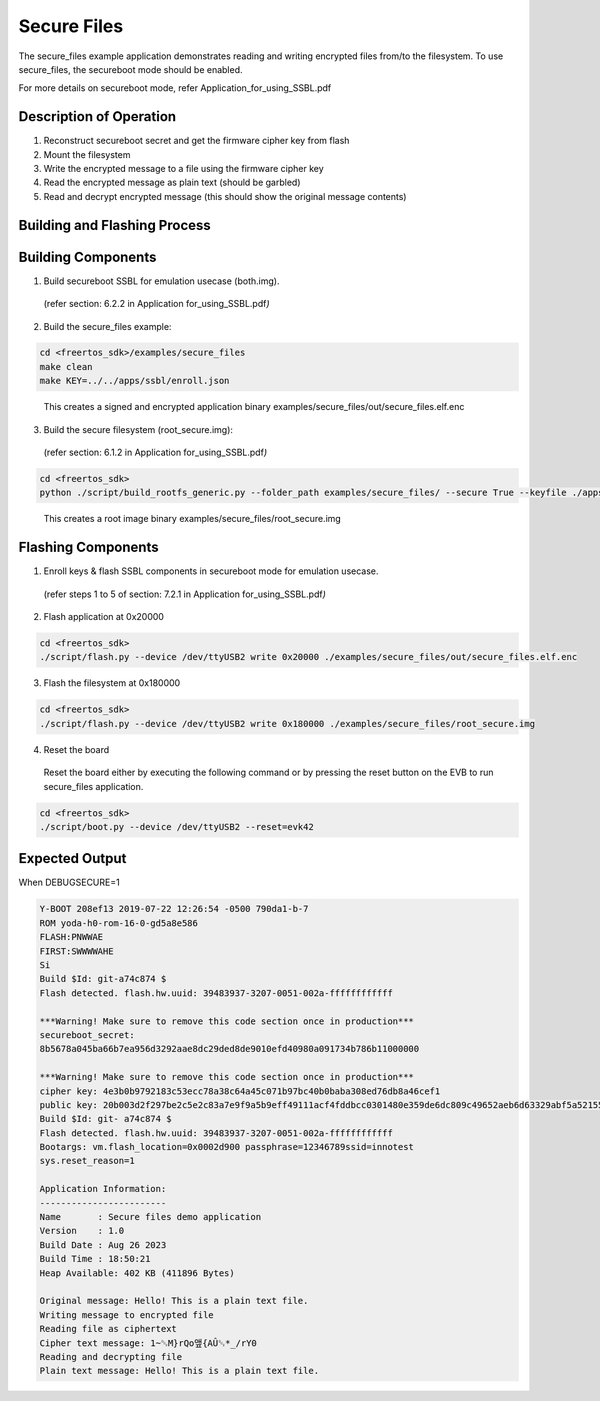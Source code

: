.. _ex secure files:

Secure Files
-------------


The secure_files example application demonstrates reading and writing
encrypted files from/to the filesystem. To use secure_files, the
secureboot mode should be enabled.

For more details on secureboot mode, refer
Application_for_using_SSBL.pdf

Description of Operation 
~~~~~~~~~~~~~~~~~~~~~~~~~~~~~~~~

1. Reconstruct secureboot secret and get the firmware cipher key from
   flash

2. Mount the filesystem

3. Write the encrypted message to a file using the firmware cipher key

4. Read the encrypted message as plain text (should be garbled)

5. Read and decrypt encrypted message (this should show the original
   message contents)

Building and Flashing Process
~~~~~~~~~~~~~~~~~~~~~~~~~~~~~~~~

Building Components
~~~~~~~~~~~~~~~~~~~~~~~~~~~~~~~~

1. Build secureboot SSBL for emulation usecase (both.img).

..

   (refer section: 6.2.2 in Application for_using_SSBL.pdf\ *)*

2. Build the secure_files example:

.. code:: shell

      cd <freertos_sdk>/examples/secure_files
      make clean
      make KEY=../../apps/ssbl/enroll.json


..

   This creates a signed and encrypted application binary
   examples/secure_files/out/secure_files.elf.enc

3. Build the secure filesystem (root_secure.img):

..

   (refer section: 6.1.2 in Application for_using_SSBL.pdf\ *)*

.. code:: shell

      cd <freertos_sdk>
      python ./script/build_rootfs_generic.py --folder_path examples/secure_files/ --secure True --keyfile ./apps/ssbl/enroll.json


..

   This creates a root image binary
   examples/secure_files/root_secure.img

Flashing Components
~~~~~~~~~~~~~~~~~~~~~~~~~~~~~~~~

1. Enroll keys & flash SSBL components in secureboot mode for emulation
   usecase.

..

   (refer steps 1 to 5 of section: 7.2.1 in Application
   for_using_SSBL.pdf\ *)*

2. Flash application at 0x20000

.. code:: shell

      cd <freertos_sdk>
      ./script/flash.py --device /dev/ttyUSB2 write 0x20000 ./examples/secure_files/out/secure_files.elf.enc


3. Flash the filesystem at 0x180000

.. code:: shell

      cd <freertos_sdk>
      ./script/flash.py --device /dev/ttyUSB2 write 0x180000 ./examples/secure_files/root_secure.img


4. Reset the board

..

   Reset the board either by executing the following command or by
   pressing the reset button on the EVB to run secure_files application.

.. code:: shell

      cd <freertos_sdk>
      ./script/boot.py --device /dev/ttyUSB2 --reset=evk42


Expected Output
~~~~~~~~~~~~~~~~~~~~~~~~~~~~~~~~

When DEBUGSECURE=1

.. code:: shell

      Y-BOOT 208ef13 2019-07-22 12:26:54 -0500 790da1-b-7
      ROM yoda-h0-rom-16-0-gd5a8e586
      FLASH:PNWWAE
      FIRST:SWWWWAHE
      Si
      Build $Id: git-a74c874 $
      Flash detected. flash.hw.uuid: 39483937-3207-0051-002a-ffffffffffff
      
      ***Warning! Make sure to remove this code section once in production***
      secureboot_secret:
      8b5678a045ba66b7ea956d3292aae8dc29ded8de9010efd40980a091734b786b11000000
      
      ***Warning! Make sure to remove this code section once in production***
      cipher key: 4e3b0b9792183c53ecc78a38c64a45c071b97bc40b0baba308ed76db8a46cef1
      public key: 20b003d2f297be2c5e2c83a7e9f9a5b9eff49111acf4fddbcc0301480e359de6dc809c49652aeb6d63329abf5a52155c766345c28fed3024741c8ed01589d28b
      Build $Id: git- a74c874 $
      Flash detected. flash.hw.uuid: 39483937-3207-0051-002a-ffffffffffff
      Bootargs: vm.flash_location=0x0002d900 passphrase=12346789ssid=innotest
      sys.reset_reason=1
      
      Application Information:
      ------------------------
      Name       : Secure files demo application
      Version    : 1.0
      Build Date : Aug 26 2023
      Build Time : 18:50:21
      Heap Available: 402 KB (411896 Bytes)
      
      Original message: Hello! This is a plain text file.
      Writing message to encrypted file
      Reading file as ciphertext
      Cipher text message: 1~␒M}rQo앺{AÛ␒*_/rY0
      Reading and decrypting file
      Plain text message: Hello! This is a plain text file.

